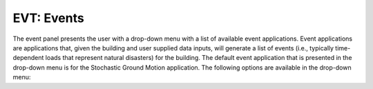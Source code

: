 EVT: Events
===========

The event panel presents the user with a drop-down menu with a list of
available event applications. Event applications are applications
that, given the building and user supplied data inputs, will generate
a list of events (i.e., typically time-dependent loads that represent natural disasters) for the building. The default event application that is presented in the drop-down menu is for the Stochastic Ground Motion application. The following options are available in the drop-down menu:

.. toctree-filt::
	:maxdepth: 1

  	stochasticGroundMotion	
	peerNGA
	multiplePEER
	multipleExisting

